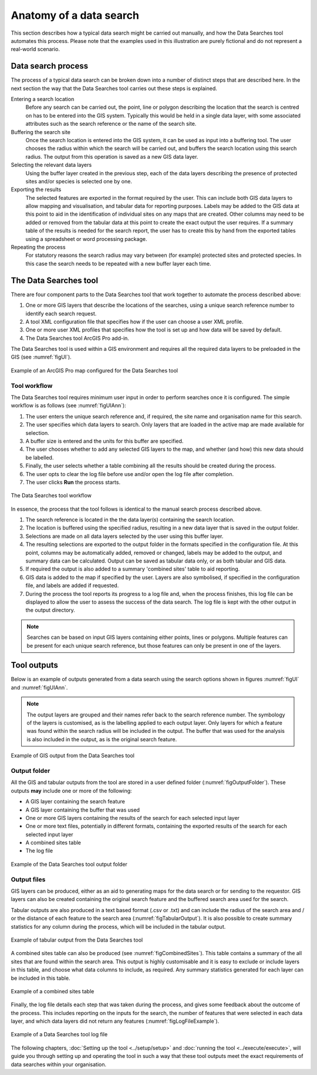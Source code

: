 ************************
Anatomy of a data search
************************

.. index::
	single: Data search process

This section describes how a typical data search might be carried out manually, and how the Data Searches tool automates this process. Please note that the examples used in this illustration are purely fictional and do not represent a real-world scenario. 

Data search process
===================

The process of a typical data search can be broken down into a number of distinct steps that are described here. In the next section the way that the Data Searches tool carries out these steps is explained.

Entering a search location
	Before any search can be carried out, the point, line or polygon describing the location that the search is centred on has to be entered into the GIS system. Typically this would be held in a single data layer, with some associated attributes such as the search reference or the name of the search site.

Buffering the search site
	Once the search location is entered into the GIS system, it can be used as input into a buffering tool. The user chooses the radius within which the search will be carried out, and buffers the search location using this search radius. The output from this operation is saved as a new GIS data layer.

Selecting the relevant data layers
	Using the buffer layer created in the previous step, each of the data layers describing the presence of protected sites and/or species is selected one by one.

Exporting the results
	The selected features are exported in the format required by the user. This can include both GIS data layers to allow mapping and visualisation, and tabular data for reporting purposes. Labels may be added to the GIS data at this point to aid in the identification of individual sites on any maps that are created. Other columns may need to be added or removed from the tabular data at this point to create the exact output the user requires. If a summary table of the results is needed for the search report, the user has to create this by hand from the exported tables using a spreadsheet or word processing package.

Repeating the process
	For statutory reasons the search radius may vary between (for example) protected sites and protected species. In this case the search needs to be repeated with a new buffer layer each time.

.. raw:: latex

   \newpage

.. index::
	single: Tool components

The Data Searches tool
======================

There are four component parts to the Data Searches tool that work together to automate the process described above:

1. One or more GIS layers that describe the locations of the searches, using a unique search reference number to identify each search request.
#. A tool XML configuration file that specifies how if the user can choose a user XML profile.
#. One or more user XML profiles that specifies how the tool is set up and how data will be saved by default.
#. The Data Searches tool ArcGIS Pro add-in.

The Data Searches tool is used within a GIS environment and requires all the required data layers to be preloaded in the GIS (see :numref:`figUI`). 

.. _figUI:

.. figure:: figures/InterfaceAnnotated.png
	:align: center

	Example of an ArcGIS Pro map configured for the Data Searches tool

.. raw:: latex

   \newpage

Tool workflow
-------------

The Data Searches tool requires minimum user input in order to perform searches once it is configured. The simple workflow is as follows (see :numref:`figUIAnn`):

1. The user enters the unique search reference and, if required, the site name and organisation name for this search.
#. The user specifies which data layers to search. Only layers that are loaded in the active map are made available for selection.
#. A buffer size is entered and the units for this buffer are specified.
#. The user chooses whether to add any selected GIS layers to the map, and whether (and how) this new data should be labelled.
#. Finally, the user selects whether a table combining all the results should be created during the process.
#. The user opts to clear the log file before use and/or open the log file after completion.
#. The user clicks **Run** the process starts.

.. _figUIAnn:

.. figure:: figures/MenuExampleAnnotated.png
	:align: center

	The Data Searches tool workflow


In essence, the process that the tool follows is identical to the manual search process described above. 

1. The search reference is located in the the data layer(s) containing the search location.
#. The location is buffered using the specified radius, resulting in a new data layer that is saved in the output folder.
#. Selections are made on all data layers selected by the user using this buffer layer.
#. The resulting selections are exported to the output folder in the formats specified in the configuration file. At this point, columns may be automatically added, removed or changed, labels may be added to the output, and summary data can be calculated. Output can be saved as tabular data only, or as both tabular and GIS data.
#. If required the output is also added to a summary 'combined sites' table to aid reporting.
#. GIS data is added to the map if specified by the user. Layers are also symbolised, if specified in the configuration file, and labels are added if requested.
#. During the process the tool reports its progress to a log file and, when the process finishes, this log file can be displayed to allow the user to assess the success of the data search. The log file is kept with the other output in the output directory.

.. Note::
   Searches can be based on input GIS layers containing either points, lines or polygons. Multiple features can be present for each unique search reference, but those features can only be present in one of the layers.

.. raw:: latex

   \newpage

.. index::
	single: Tool outputs

Tool outputs
============

Below is an example of outputs generated from a data search using the search options shown in figures :numref:`figUI` and :numref:`figUIAnn`.

.. Note::
   The output layers are grouped and their names refer back to the search reference number. The symbology of the layers is customised, as is the labelling applied to each output layer. Only layers for which a feature was found within the search radius will be included in the output. The buffer that was used for the analysis is also included in the output, as is the original search feature.

.. _figOutputAnn:

.. figure:: figures/ExampleOutputAnnotated.png
	:align: center

	Example of GIS output from the Data Searches tool


.. raw:: latex

   \newpage

Output folder
-------------

All the GIS and tabular outputs from the tool are stored in a user defined folder (:numref:`figOutputFolder`). These outputs **may** include one or more of the following:

- A GIS layer containing the search feature
- A GIS layer containing the buffer that was used
- One or more GIS layers containing the results of the search for each selected input layer
- One or more text files, potentially in different formats, containing the exported results of the search for each selected input layer
- A combined sites table
- The log file

.. _figOutputFolder:

.. figure:: figures/OutputFolderAnnotated.png
	:align: center

	Example of the Data Searches tool output folder


.. raw:: latex

   \newpage

Output files
------------

GIS layers can be produced, either as an aid to generating maps for the data search or for sending to the requestor. GIS layers can also be created containing the original search feature and the buffered search area used for the search.

Tabular outputs are also produced in a text based format (.csv or .txt) and can include the radius of the search area and / or the distance of each feature to the search area (:numref:`figTabularOutput`). It is also possible to create summary statistics for any column during the process, which will be included in the tabular output.

.. _figTabularOutput:

.. figure:: figures/ExampleTabularOutput.png
	:align: center

	Example of tabular output from the Data Searches tool

A combined sites table can also be produced (see :numref:`figCombinedSites`). This table contains a summary of the all sites that are found within the search area. This output is highly customisable and it is easy to exclude or include layers in this table, and choose what data columns to include, as required. Any summary statistics generated for each layer can be included in this table.

.. _figCombinedSites:

.. figure:: figures/CombinedSitesTableExample.png
	:align: center

	Example of a combined sites table


.. raw:: latex

   \newpage

Finally, the log file details each step that was taken during the process, and gives some feedback about the outcome of the process. This includes reporting on the inputs for the search, the number of features that were selected in each data layer, and which data layers did not return any features (:numref:`figLogFileExample`).

.. _figLogFileExample:

.. figure:: figures/LogFileExample.png
	:align: center

	Example of a Data Searches tool log file


The following chapters, :doc:`Setting up the tool <../setup/setup>` and :doc:`running the tool <../execute/execute>`, will guide you through setting up and operating the tool in such a way that these tool outputs meet the exact requirements of data searches within your organisation.
